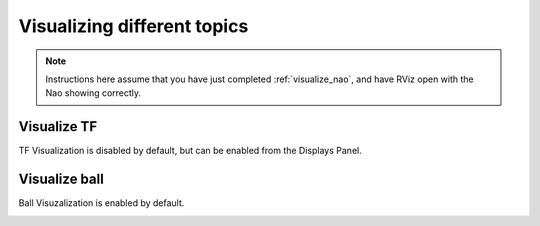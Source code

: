 Visualizing different topics
############################

.. note::

    Instructions here assume that you have just completed :ref:`visualize_nao`, and have RViz open with the Nao showing correctly.

Visualize TF
************

TF Visualization is disabled by default, but can be enabled from the Displays Panel.

.. image:: images/tf.gif

Visualize ball
**************

Ball Visuzalization is enabled by default.

.. image:: images/ball.gif

